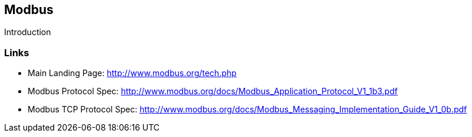 //
//  Licensed to the Apache Software Foundation (ASF) under one or more
//  contributor license agreements.  See the NOTICE file distributed with
//  this work for additional information regarding copyright ownership.
//  The ASF licenses this file to You under the Apache License, Version 2.0
//  (the "License"); you may not use this file except in compliance with
//  the License.  You may obtain a copy of the License at
//
//      http://www.apache.org/licenses/LICENSE-2.0
//
//  Unless required by applicable law or agreed to in writing, software
//  distributed under the License is distributed on an "AS IS" BASIS,
//  WITHOUT WARRANTIES OR CONDITIONS OF ANY KIND, either express or implied.
//  See the License for the specific language governing permissions and
//  limitations under the License.
//

== Modbus

Introduction

=== Links

- Main Landing Page: http://www.modbus.org/tech.php
- Modbus Protocol Spec: http://www.modbus.org/docs/Modbus_Application_Protocol_V1_1b3.pdf
- Modbus TCP Protocol Spec: http://www.modbus.org/docs/Modbus_Messaging_Implementation_Guide_V1_0b.pdf
